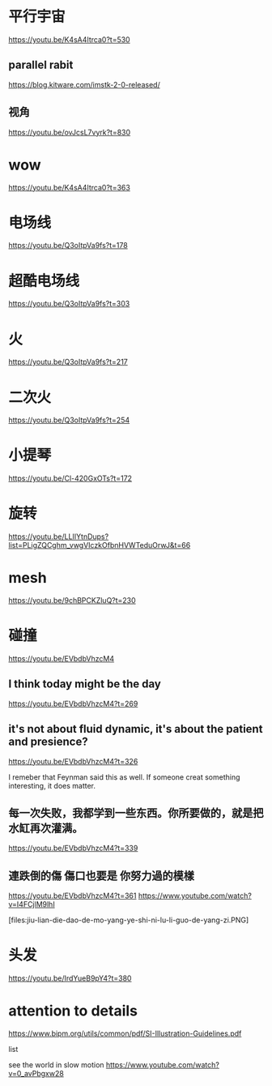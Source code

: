 * 平行宇宙
https://youtu.be/K4sA4Itrca0?t=530

** parallel rabit
https://blog.kitware.com/imstk-2-0-released/

** 视角

https://youtu.be/ovJcsL7vyrk?t=830

* wow
https://youtu.be/K4sA4Itrca0?t=363

* 电场线
https://youtu.be/Q3oItpVa9fs?t=178

* 超酷电场线
https://youtu.be/Q3oItpVa9fs?t=303

* 火
https://youtu.be/Q3oItpVa9fs?t=217

* 二次火
https://youtu.be/Q3oItpVa9fs?t=254

* 小提琴
https://youtu.be/Cl-420GxOTs?t=172

* 旋转
https://youtu.be/LLIIYtnDups?list=PLigZQCghm_vwgVIczkOfbnHVWTeduOrwJ&t=66

* mesh
https://youtu.be/9chBPCKZluQ?t=230

* 碰撞
https://youtu.be/EVbdbVhzcM4

** I think today might be the day
https://youtu.be/EVbdbVhzcM4?t=269

** it's not about fluid dynamic, it's about the patient and presience?
https://youtu.be/EVbdbVhzcM4?t=326

I remeber that Feynman said this as well. If someone creat something interesting, it does matter.

** 每一次失败，我都学到一些东西。你所要做的，就是把水缸再次灌满。
https://youtu.be/EVbdbVhzcM4?t=339

** 連跌倒的傷 傷口也要是 你努力過的模樣
https://youtu.be/EVbdbVhzcM4?t=361
https://www.youtube.com/watch?v=I4FCjlM9lhI

[files:jiu-lian-die-dao-de-mo-yang-ye-shi-ni-lu-li-guo-de-yang-zi.PNG]


* 头发
https://youtu.be/IrdYueB9pY4?t=380


* attention to details
https://www.bipm.org/utils/common/pdf/SI-Illustration-Guidelines.pdf

list

see the world in slow motion
https://www.youtube.com/watch?v=0_avPbgxw28
